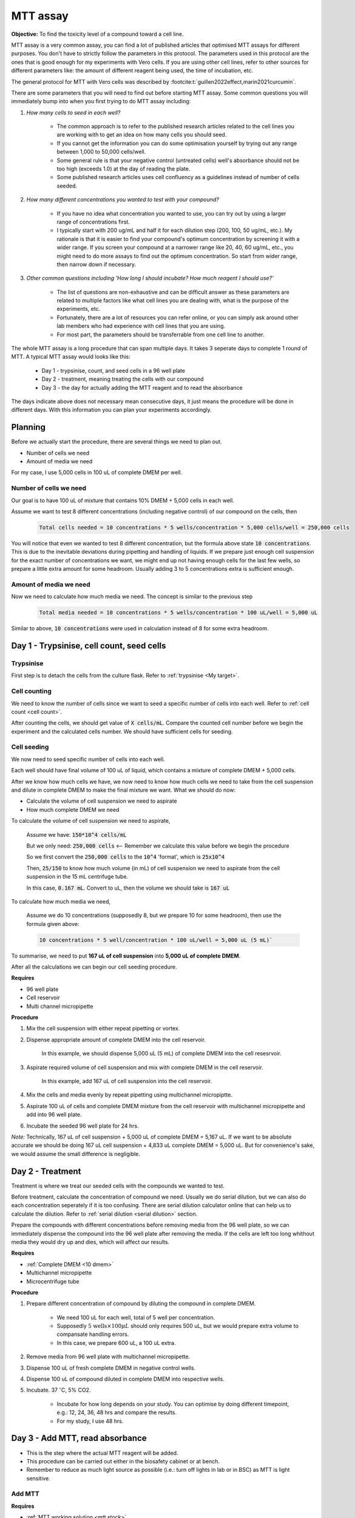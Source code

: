 MTT assay
=========

**Objective:** To find the toxicity level of a compound toward a cell line. 

MTT assay is a very common assay, you can find a lot of published articles that optimised MTT assays for different purposes. You don't have to strictly follow the parameters in this protocol. The parameters used in this protocol are the ones that is good enough for my experiments with Vero cells. If you are using other cell lines, refer to other sources for different parameters like: the amount of different reagent being used, the time of incubation, etc. 

The general protocol for MTT with Vero cells was described by :footcite:t:`guillen2022effect,marin2021curcumin`.

There are some parameters that you will need to find out before starting MTT assay. Some common questions you will immediately bump into when you first trying to do MTT assay including:

#. *How many cells to seed in each well?*

    * The common approach is to refer to the published research articles related to the cell lines you are working with to get an idea on how many cells you should seed. 
    * If you cannot get the information you can do some optimisation yourself by trying out any range between 1,000 to 50,000 cells/well. 
    * Some general rule is that your negative control (untreated cells) well's absorbance should not be too high (exceeds 1.0) at the day of reading the plate. 
    * Some published research articles uses cell confluency as a guidelines instead of number of cells seeded. 

#. *How many different concentrations you wanted to test with your compound?*

    * If you have no idea what concentration you wanted to use, you can try out by using a larger range of concentrations first. 
    * I typically start with 200 ug/mL and half it for each dilution step (200, 100, 50 ug/mL, etc.). My rationale is that it is easier to find your compound's optimum concentration by screening it with a wider range. If you screen your compound at a narrower range like 20, 40, 60 ug/mL, etc., you might need to do more assays to find out the optimum concentration. So start from wider range, then narrow down if necessary. 

#. *Other common questions including 'How long I should incubate? How much reagent I should use?'*

    * The list of questions are non-exhaustive and can be difficult answer as these parameters are related to multiple factors like what cell lines you are dealing with, what is the purpose of the experiments, etc. 
    * Fortunately, there are a lot of resources you can refer online, or you can simply ask around other lab members who had experience with cell lines that you are using. 
    * For most part, the parameters should be transferrable from one cell line to another. 

The whole MTT assay is a long procedure that can span multiple days. It takes 3 seperate days to complete 1 round of MTT. A typical MTT assay would looks like this:

    * Day 1 - trypsinise, count, and seed cells in a 96 well plate 
    * Day 2 - treatment, meaning treating the cells with our compound
    * Day 3 - the day for actually adding the MTT reagent and to read the absorbance

The days indicate above does not necessary mean consecutive days, it just means the procedure will be done in different days. With this information you can plan your experiments accordingly. 

Planning
--------

Before we actually start the procedure, there are several things we need to plan out. 

* Number of cells we need 
* Amount of media we need 

For my case, I use 5,000 cells in 100 uL of complete DMEM per well. 

Number of cells we need
~~~~~~~~~~~~~~~~~~~~~~~

Our goal is to have 100 uL of mixture that contains 10% DMEM + 5,000 cells in each well.

Assume we want to test 8 different concentrations (including negative control) of our compound on the cells, then 

    .. code-block:: 
        
        Total cells needed = 10 concentrations * 5 wells/concentration * 5,000 cells/well = 250,000 cells

You will notice that even we wanted to test 8 different concentration, but the formula above state :code:`10 concentrations`. This is due to the inevitable deviations during pipetting and handling of liquids. If we prepare just enough cell suspension for the exact number of concentrations we want, we might end up not having enough cells for the last few wells, so prepare a little extra amount for some headroom. Usually adding 3 to 5 concentrations extra is sufficient enough.

Amount of media we need
~~~~~~~~~~~~~~~~~~~~~~~

Now we need to calculate how much media we need. The concept is similar to the previous step

    .. code-block:: 
    
        Total media needed = 10 concentrations * 5 wells/concentration * 100 uL/well = 5,000 uL 

Similar to above, :code:`10 concentrations` were used in calculation instead of 8 for some extra headroom. 

Day 1 - Trypsinise, cell count, seed cells
------------------------------------------

Trypsinise
~~~~~~~~~~

First step is to detach the cells from the culture flask. Refer to :ref:`trypsinise <My target>`. 

Cell counting
~~~~~~~~~~~~~

We need to know the number of cells since we want to seed a specific number of cells into each well. Refer to :ref:`cell count <cell count>`.  

After counting the cells, we should get value of :code:`X cells/mL`. Compare the counted cell number before we begin the experiment and the calculated cells number. We should have sufficient cells for seeding. 

Cell seeding
~~~~~~~~~~~~

We now need to seed specific number of cells into each well.

Each well should have final volume of 100 uL of liquid, which contains a mixture of complete DMEM + 5,000 cells.

After we know how much cells we have, we now need to know how much cells we need to take from the cell suspension and dilute in complete DMEM to make the final mixture we want. What we should do now:

* Calculate the volume of cell suspension we need to aspirate
* How much complete DMEM we need 

To calculate the volume of cell suspension we need to aspirate, 

    Assume we have: :code:`150*10^4 cells/mL`
    
    But we only need: :code:`250,000 cells` <-- Remember we calculate this value before we begin the procedure 
    
    So we first convert the :code:`250,000 cells` to the :code:`10^4` 'format', which is :code:`25x10^4`

    Then, :code:`25/150` to know how much volume (in mL) of cell suspension we need to aspirate from the cell suspension in the 15 mL centrifuge tube. 
    
    In this case, :code:`0.167 mL`. Convert to uL, then the volume we should take is :code:`167 uL`

To calculate how much media we need, 

    Assume we do 10 concentrations (supposedly 8, but we prepare 10 for some headroom), then use the formula given above:

    .. code-block::
        
        10 concentrations * 5 well/concentration * 100 uL/well = 5,000 uL (5 mL)`

To summarise, we need to put **167 uL of cell suspension** into **5,000 uL of complete DMEM**. 

After all the calculations we can begin our cell seeding procedure. 

**Requires**

* 96 well plate 
* Cell reservoir
* Multi channel micropipette

**Procedure**

#. Mix the cell suspension with either repeat pipetting or vortex. 
#. Dispense appropriate amount of complete DMEM into the cell reservoir. 

    In this example, we should dispense 5,000 uL (5 mL) of complete DMEM into the cell resesrvoir.

#. Aspirate required volume of cell suspension and mix with complete DMEM in the cell reservoir.

    In this example, add 167 uL of cell suspension into the cell reservoir.

#. Mix the cells and media evenly by repeat pipetting using multichannel micropiptte. 
#. Aspirate 100 uL of cells and complete DMEM mixture from the cell reservoir with multichannel micropipette and add into 96 well plate. 
#. Incubate the seeded 96 well plate for 24 hrs. 

*Note:* Technically, 167 uL of cell suspension + 5,000 uL of complete DMEM = 5,167 uL. If we want to be absolute accurate we should be doing 167 uL cell suspension + 4,833 uL complete DMEM = 5,000 uL. But for convenience's sake, we would assume the small difference is negligible.

Day 2 - Treatment
-----------------

Treatment is where we treat our seeded cells with the compounds we wanted to test. 

Before treatment, calculate the concentration of compound we need. Usually we do serial dilution, but we can also do each concentration seperately if it is too confusing. There are serial dilution calculator online that can help us to calculate the dilution. Refer to :ref:`serial dilution <serial dilution>` section. 

Prepare the compounds with different concentrations before removing media from the 96 well plate, so we can immediately dispense the compound into the 96 well plate after removing the media. If the cells are left too long whithout media they would dry up and dies, which will affect our results. 

**Requires**

* :ref:`Complete DMEM <10 dmem>`
* Multichannel micropipette 
* Microcentrifuge tube

**Procedure**

#. Prepare different concentration of compound by diluting the compound in complete DMEM.

    * We need 100 uL for each well, total of 5 well per concentration. 
    * Supposedly :math:`\text{5 wells} \times 100 \mu L` should only requires 500 uL, but we would prepare extra volume to compansate handling errors. 
    * In this case, we prepare 600 uL, a 100 uL extra.  

#. Remove media from 96 well plate with multichannel micropipette. 
#. Dispense 100 uL of fresh complete DMEM in negative control wells. 
#. Dispense 100 uL of compound diluted in complete DMEM into respective wells. 
#. Incubate. 37 :math:`^{\circ}`\ C, 5% CO2.

    * Incubate for how long depends on your study. You can optimise by doing different timepoint, e.g.: 12, 24, 36, 48 hrs and compare the results.
    * For my study, I use 48 hrs. 

Day 3 - Add MTT, read absorbance
--------------------------------

* This is the step where the actual MTT reagent will be added. 
* This procedure can be carried out either in the biosafety cabinet or at bench.
* Remember to reduce as much light source as possible (i.e.: turn off lights in lab or in BSC) as MTT is light sensitive. 

Add MTT
~~~~~~~

**Requires**

* :ref:`MTT working solution <mtt stock>`
* DMSO 
* Multichannel micropipette
* Aluminium foil

**Procedure**

#. Take MTT solution from freezer and warm to room temperature in water bath before use. 
#. Add 10 uL of MTT into each well.

    * Don't have to remove media on this step.
    * The MTT concentration we used in this lab is 5 mg/mL.
    * There are other concentrations of MTT used, find out from the literature whichever that suits your experiments. 

#. Wrap well plates in aluminium foil to keep the MTT from light. 
#. Incubate. 37 C, 5% CO2, 3 hrs.

    * There are no strict rules for how long the incubation period should be, you can try to optimise. 
    * For my experiment, I use 3 hrs. Reduce the incubation time if you think 3 hrs is too long. But keep consistant, i.e.: if you decided to incubate for 2 hrs, then incubate 2 hrs everytime you do MTT assay.  

#. After 3 hrs, remove the 96 well plate from incubator.

    * You can observe the 96 well plate under microscope to see the formation of formazan crystals. 

#. Remove media along with remaining MTT solution with multichannel micropipette.  
#. Add 100 uL of DMSO into each well with a multichannel micropipette. 

    You can use a reservoir for DMSO.  

#. Place 96 well plate on shaker and shake for 1 hr.

    * This step is to solubilise the formazan crystal. 
    * You can reduce the time for shaking, as long as the crystals are completely dissolve in DMSO. You can observe the plate under microscope to check if there are undissolved crystals. 

Read absorbance
~~~~~~~~~~~~~~~

Read the absorbance with a plate reader. 

**Requires**

* Plate reader

**Procedure**

#. Read plate at 570 nm. 

    There are different protocols that uses different wavelength, you may adjust according to literature. 

Clean up
~~~~~~~~

After reading the absorbance, the plate can be disposed into the yellow bin in the lab. 

**References**

.. footbibliography:: 